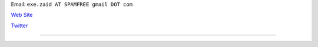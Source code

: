.. title: Ezequiel Diaz Marquez


Email: ``exe.zaid AT SPAMFREE gmail DOT com``

`Web Site`_

`Twitter <https://twitter.com/exezaid>`__

-------------------------



.. ############################################################################

.. _Web Site: http://ezequielmarquez.com.ar/


